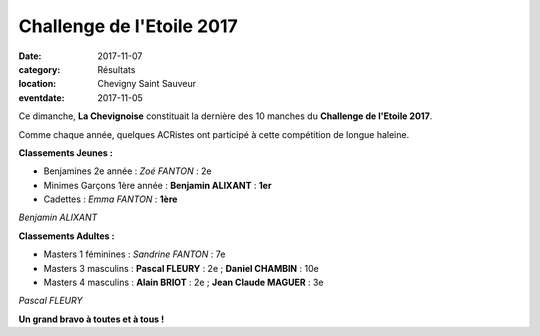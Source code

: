 Challenge de l'Etoile 2017
==========================

:date: 2017-11-07
:category: Résultats
:location: Chevigny Saint Sauveur
:eventdate: 2017-11-05

Ce dimanche, **La Chevignoise** constituait la dernière des 10 manches du **Challenge de l'Etoile 2017**.

Comme chaque année, quelques ACRistes ont participé à cette compétition de longue haleine.

**Classements Jeunes :**

- Benjamines 2e année : *Zoé FANTON* : 2e
- Minimes Garçons 1ère année : **Benjamin ALIXANT** : **1er**
- Cadettes : *Emma FANTON* : **1ère**

.. image:: http://assets.acr-dijon.org/ce171.jpg

*Benjamin ALIXANT*

**Classements Adultes :**

- Masters 1 féminines : *Sandrine FANTON* : 7e
- Masters 3 masculins : **Pascal FLEURY** : 2e ; **Daniel CHAMBIN** : 10e
- Masters 4 masculins : **Alain BRIOT** : 2e ; **Jean Claude MAGUER** : 3e

.. image:: http://assets.acr-dijon.org/ce173.jpg

*Pascal FLEURY*

**Un grand bravo à toutes et à tous !**
